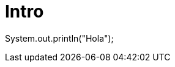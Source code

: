 = Intro
:hp-image: /covers/cover.png
:published_at: 2017-10-27
:hp-tags: CyberExilium, Blog, programacion,
:hp-alt-title: Intro

System.out.println("Hola");